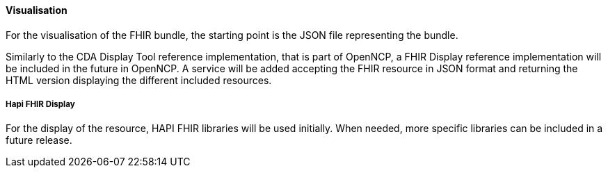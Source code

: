 ==== Visualisation

For the visualisation of the FHIR bundle, the starting point is the JSON file representing the bundle.

Similarly to the CDA Display Tool reference implementation, that is part of OpenNCP, a FHIR Display reference implementation will be included in the future in OpenNCP.
A service will be added accepting the FHIR resource in JSON format and returning the HTML version displaying the different included resources.

===== Hapi FHIR Display

For the display of the resource, HAPI FHIR libraries will be used initially. When needed, more specific libraries can be included in a future release.
